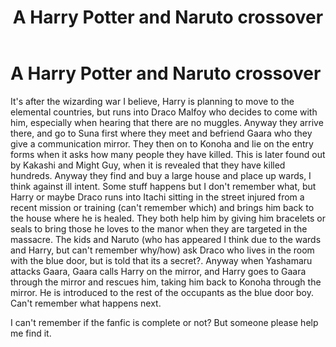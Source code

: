 #+TITLE: A Harry Potter and Naruto crossover

* A Harry Potter and Naruto crossover
:PROPERTIES:
:Author: klangesmith
:Score: 1
:DateUnix: 1607272319.0
:DateShort: 2020-Dec-06
:FlairText: What's That Fic?
:END:
It's after the wizarding war I believe, Harry is planning to move to the elemental countries, but runs into Draco Malfoy who decides to come with him, especially when hearing that there are no muggles. Anyway they arrive there, and go to Suna first where they meet and befriend Gaara who they give a communication mirror. They then on to Konoha and lie on the entry forms when it asks how many people they have killed. This is later found out by Kakashi and Might Guy, when it is revealed that they have killed hundreds. Anyway they find and buy a large house and place up wards, I think against ill intent. Some stuff happens but I don't remember what, but Harry or maybe Draco runs into Itachi sitting in the street injured from a recent mission or training (can't remember which) and brings him back to the house where he is healed. They both help him by giving him bracelets or seals to bring those he loves to the manor when they are targeted in the massacre. The kids and Naruto (who has appeared I think due to the wards and Harry, but can't remember why/how) ask Draco who lives in the room with the blue door, but is told that its a secret?. Anyway when Yashamaru attacks Gaara, Gaara calls Harry on the mirror, and Harry goes to Gaara through the mirror and rescues him, taking him back to Konoha through the mirror. He is introduced to the rest of the occupants as the blue door boy. Can't remember what happens next.

I can't remember if the fanfic is complete or not? But someone please help me find it.

